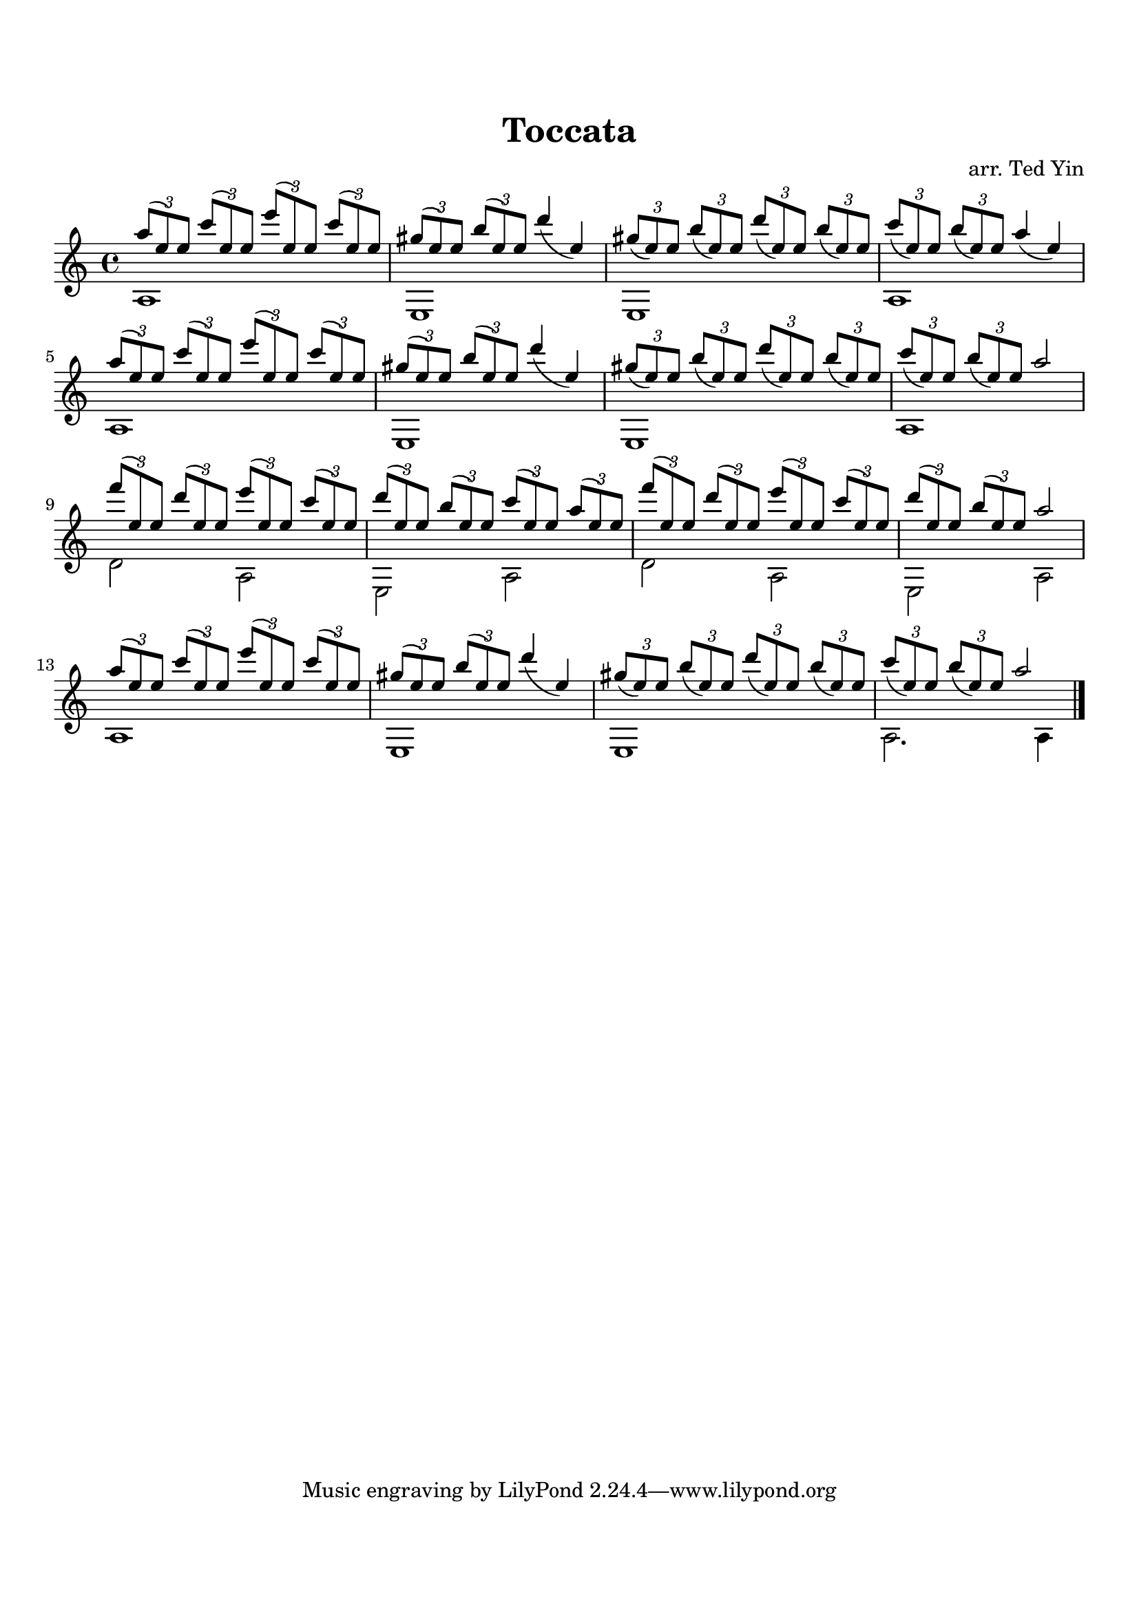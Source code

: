 \version "2.14.2"

\header {
  title = "Toccata"
  arranger = "arr. Ted Yin"
}

\paper {
  indent = 0\in
  top-margin = 2\cm
  bottom-margin = 2\cm
}

triDo = \relative c'\times 2/3 { c''8( e,) e}
triRe = \relative c'\times 2/3 { d''8( e,) e}
triMi = \relative c'\times 2/3 { e''8( e,) e}
triFa = \relative c'\times 2/3 { f''8( e,) e}
triLa = \relative c'\times 2/3 { a''8( e) e}
triSi = \relative c'\times 2/3 { b''8( e,) e}
triSol = \relative c'\times 2/3 { gis''8( e) e}

\score {
  \new Staff \with {midiInstrument = #"acoustic grand"} {
    \transposition c
    \key c \major
    \time 4/4

    % Line 1
    << 
      {{ \triLa \triDo \triMi \triDo | \triSol \triSi \slurDown\relative c'{d''4( e,)}} |

      {\triSol \triSi \triRe \triSi | \triDo \triSi \slurDown\relative c'{a''4( e)}}} \\

      { a1 e1 | e1 a1 }
    >>
    \break

    % Line 2
    << 
      { \triLa \triDo \triMi \triDo | \triSol \triSi \slurDown\relative c'{d''4( e,)} |
      \triSol \triSi \triRe \triSi | \triDo \triSi 
      \relative c'{a''2}} \\

      { a1 e1 | e1 a1 }

    >>
    \break

    % Line 3
    << 
      { \triFa \triRe \triMi \triDo | \triRe \triSi \triDo \triLa |
      \triFa \triRe \triMi \triDo | \triRe \triSi \relative c'{a''2}} \\

      { d'2 a2 | e2 a2 | d'2 a2 | e2 a2 }
    >>
    \break

    % Line 4
    << 
      { \triLa \triDo \triMi \triDo | \triSol \triSi \slurDown\relative c'{d''4( e,)} |
      \triSol \triSi \triRe \triSi | \triDo \triSi 
      \relative c'{a''2}} \\

      { a1 e1 | e1 a2. a4 }
    >>
    \bar "|."
  }
  \midi {}
  \layout {}
}
